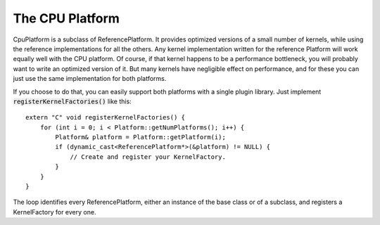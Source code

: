 .. role:: code
.. raw:: html

    <style> .code {font-family:monospace;} </style>
    <style> .caption {text-align:center;} </style>

.. highlight:: c++


.. _the-cpu-platform:

The CPU Platform
################

CpuPlatform is a subclass of ReferencePlatform.  It provides optimized versions
of a small number of kernels, while using the reference implementations for all
the others.  Any kernel implementation written for the reference Platform will
work equally well with the CPU platform.  Of course, if that kernel happens to
be a performance bottleneck, you will probably want to write an optimized
version of it.  But many kernels have negligible effect on performance, and for
these you can just use the same implementation for both platforms.

If you choose to do that, you can easily support both platforms with a single
plugin library.  Just implement :code:`registerKernelFactories()` like this:
::

    extern "C" void registerKernelFactories() {
        for (int i = 0; i < Platform::getNumPlatforms(); i++) {
            Platform& platform = Platform::getPlatform(i);
            if (dynamic_cast<ReferencePlatform*>(&platform) != NULL) {
                // Create and register your KernelFactory.
            }
        }
    }

The loop identifies every ReferencePlatform, either an instance of the base
class or of a subclass, and registers a KernelFactory for every one.
